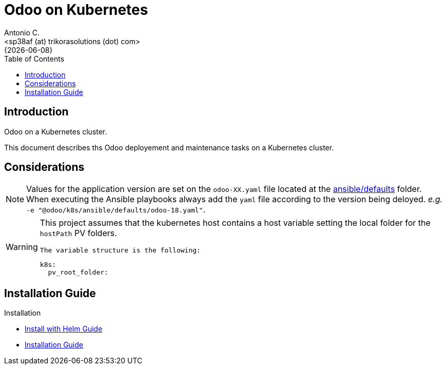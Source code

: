 = Odoo on Kubernetes
:author:    Antonio C.
:email:     <sp38af (at) trikorasolutions (dot) com>
:revdate:   {{docdate}}
:toc:       left
:toc-title: Table of Contents
:icons:     font
:description: Odoo on a Kubernetes cluster.
:source-highlighter: highlight.js

== Introduction

[.lead]
Odoo on a Kubernetes cluster.

This document describes ths Odoo deployement and maintenance tasks on a 
 Kubernetes cluster.

== Considerations

[NOTE]
====
Values for the application version are set on the `odoo-XX.yaml` file located 
 at the link:ansible/defaults[ansible/defaults] folder. When executing the
 Ansible playbooks always add the `yaml` file according to the version being 
 deloyed. _e.g._ `-e "@odoo/k8s/ansible/defaults/odoo-18.yaml"`.
====

[WARNING]
====
This project assumes that the kubernetes host contains a host variable setting 
 the local folder for the `hostPath` PV folders.

 The variable structure is the following:

[source,yaml]
----
k8s:
  pv_root_folder: 
----
====


== Installation Guide

Installation

* link:install-helm.adoc[Install with Helm Guide]
* link:install.adoc[Installation Guide]